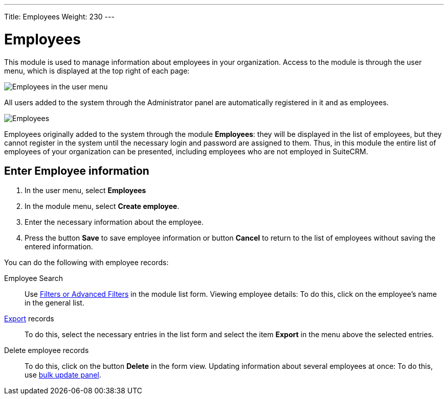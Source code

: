 ---
Title: Employees
Weight: 230
---


:experimental:

:imagesdir: /images/en/user

:btn: btn:


= Employees


This module is used to manage information about employees in your organization. Access to the module is through the user menu, which is displayed at the top right of each page:

image:AdminPanelOpenEmployee.png[Employees in the user menu]

All users added to the system through the Administrator panel are automatically registered in it and as employees.

image:Employees.png[Employees]


Employees originally added to the system through the module *Employees*: they will be displayed in the list of employees, but they cannot register in the system until the necessary login and password are assigned to them.
Thus, in this module the entire list of employees of your organization can be presented, including employees who are not employed in SuiteCRM.

== Enter Employee information

 .	In the user menu, select *Employees*
 .	In the module menu, select *Create employee*.
 .	Enter the necessary information about the employee.
 .	Press the button btn:[Save] to save employee information or button btn:[Cancel] to return to the list of employees without saving the entered information.


You can do the following with employee records:


Employee Search :: Use
link:../../introduction/user-interface/search[Filters or Advanced Filters] in the module list form.
Viewing employee details: To do this, click on the employee’s name in the general list.

link:../../introduction/user-interface/record-management/[Export] records :: To do this, select the necessary entries in the list form and select the item *Export* in the menu above the selected entries.
Delete employee records :: To do this, click on the button btn:[Delete] in the form view.
Updating information about several employees at once: To do this, use
link:../../introduction/user-interface/record-management/[bulk update panel].


